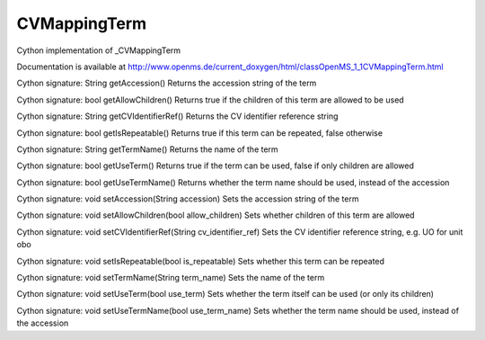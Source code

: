 CVMappingTerm
=============

.. py:class:: CVMappingTerm


   Bases: :py:class:`object`


Cython implementation of _CVMappingTerm


Documentation is available at http://www.openms.de/current_doxygen/html/classOpenMS_1_1CVMappingTerm.html




.. py:method:: CVMappingTerm.getAccession


Cython signature: String getAccession()
Returns the accession string of the term




.. py:method:: CVMappingTerm.getAllowChildren


Cython signature: bool getAllowChildren()
Returns true if the children of this term are allowed to be used




.. py:method:: CVMappingTerm.getCVIdentifierRef


Cython signature: String getCVIdentifierRef()
Returns the CV identifier reference string




.. py:method:: CVMappingTerm.getIsRepeatable


Cython signature: bool getIsRepeatable()
Returns true if this term can be repeated, false otherwise




.. py:method:: CVMappingTerm.getTermName


Cython signature: String getTermName()
Returns the name of the term




.. py:method:: CVMappingTerm.getUseTerm


Cython signature: bool getUseTerm()
Returns true if the term can be used, false if only children are allowed




.. py:method:: CVMappingTerm.getUseTermName


Cython signature: bool getUseTermName()
Returns whether the term name should be used, instead of the accession




.. py:method:: CVMappingTerm.setAccession


Cython signature: void setAccession(String accession)
Sets the accession string of the term




.. py:method:: CVMappingTerm.setAllowChildren


Cython signature: void setAllowChildren(bool allow_children)
Sets whether children of this term are allowed




.. py:method:: CVMappingTerm.setCVIdentifierRef


Cython signature: void setCVIdentifierRef(String cv_identifier_ref)
Sets the CV identifier reference string, e.g. UO for unit obo




.. py:method:: CVMappingTerm.setIsRepeatable


Cython signature: void setIsRepeatable(bool is_repeatable)
Sets whether this term can be repeated




.. py:method:: CVMappingTerm.setTermName


Cython signature: void setTermName(String term_name)
Sets the name of the term




.. py:method:: CVMappingTerm.setUseTerm


Cython signature: void setUseTerm(bool use_term)
Sets whether the term itself can be used (or only its children)




.. py:method:: CVMappingTerm.setUseTermName


Cython signature: void setUseTermName(bool use_term_name)
Sets whether the term name should be used, instead of the accession




